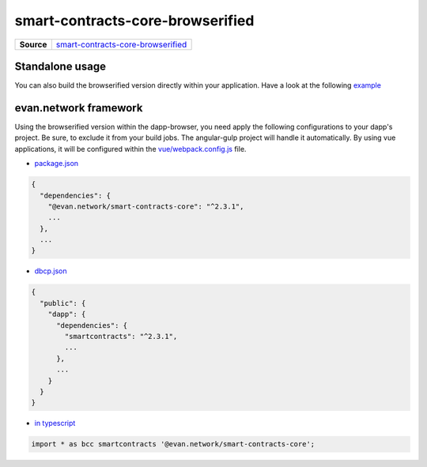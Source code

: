 =================================
smart-contracts-core-browserified
=================================

.. list-table:: 
   :widths: auto
   :stub-columns: 1

   * - Source
     - `smart-contracts-core-browserified <https://github.com/evannetwork/ui-core/tree/master/dapps/bcc>`__


Standalone usage
================
You can also build the browserified version directly within your application. Have a look at the following  `example <https://github.com/w11k/angular7-evan-network>`__


evan.network framework
======================
Using the browserified version within the dapp-browser, you need apply the following configurations to your dapp's project. Be sure, to exclude it from your build jobs. The angular-gulp project will handle it automatically. By using vue applications, it will be configured within the `vue/webpack.config.js <https://github.com/evannetwork/ui-core-dapps/blob/master/vue/webpack.externals.js>`__ file.

- `package.json <https://github.com/evannetwork/ui-core/blob/master/package.json>`__

.. code-block:: json

  {
    "dependencies": {
      "@evan.network/smart-contracts-core": "^2.3.1",
      ...
    },
    ...
  }

- `dbcp.json <https://github.com/evannetwork/ui-vue/blob/master/dapps/evancore.vue.libs/dbcp.json>`__

.. code-block:: json

  {
    "public": {
      "dapp": {
        "dependencies": {
          "smartcontracts": "^2.3.1",
          ...
        },
        ...
      }
    }
  }

- `in typescript <https://github.com/evannetwork/ui-vue/blob/master/dapps/evancore.vue.libs/src/components/dapp-wrapper/dapp-wrapper.ts>`__

.. code-block:: ts

  import * as bcc smartcontracts '@evan.network/smart-contracts-core';

